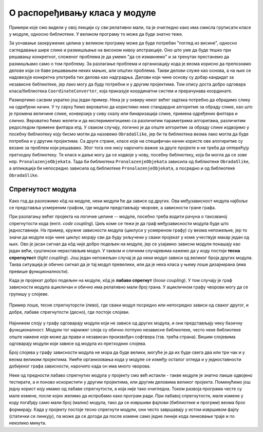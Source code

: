 О распоређивању класа у модуле
==============================

.. comment

    Дотаћи ћемо се 
    и појмова тесне и лабаве спрегнутости, које треба имати на уму приликом организовања класа у 
    библиотеке.

Примери које смо видели у овој лекцији су сви релативно мали, па је очигледно како има смисла 
груписати класе у модуле, односно библиотеке. У великом програму то може да буде знатно теже.

За уочавање заокружених целина у великом програму може да буде потребан "поглед из висине", 
односно сагледавање шире слике и размишљање на високом нивоу апстракције. Оно што уме да буде 
тешко при решавању конкретног, сложеног проблема је да умемо "да се измакнемо" и за тренутак 
престанемо да размишљамо само о том проблему. За разлагање проблема и организацију кода је 
веома корисно да препознамо делове који се баве решавањем неких мањих, али општих проблема. 
Такви делови служе као основа, а на њих се надовезује конкретна употреба тих делова као 
надградња. Делови који чине основу су добар кандидат за независне библиотеке, јер лако могу да 
буду потребни и у другим пројектима. Том опису доста добро одговара класа/библиотека 
``CoordinateConverter``, која приказује координатни систем и прерачунава координате. 

Размортимо сасвим укратко још један пример. Нека је у оквиру неког већег задтака потребно да 
обрадимо слику на одређени начин. У ту сврху ћемо вероватно да користимо неке стандардне алгоритме 
за обраду слике, као што је промена величине слике, конверзија у сиву скалу или бинаризација 
слике, примена одређених филтара и слично. Вероватно ћемо желети и да експериментишемо са 
различитим параметрима алгоритама, различитим редоследом примене филтара итд. У сваком случају, 
логично је да опште алгоритме за обраду слике издвојимо у посебну библиотеку коју бисмо могли да 
назовемо ``ObradaSlike``, јер би та библиотека веома лако могла да буде потребна и у другим 
пројектима. Са друге стране, класе које на специфичан начин користе ове алогиритме су везане за 
проблем који решавамо. Због тога оне нису нарочито важне за друге пројекте и не треба да 
оптерећују претходну библиотеку. Те класе и даље могу да се издвоје у нову, посебну библиотеку, 
која би могла да се зове нпр. ``PronalazenjeObjekata``. Тада би библиотека ``PronalazenjeObjekata`` 
зависила од библиотеке ``ObradaSlike``, а апликација би непосредно зависила од библиотеке 
``PronalazenjeObjekata``, а посредно и од библиотеке ``ObradaSlike``.

Спрегнутост модула
------------------

Како год да разложимо кôд на модуле, неки модули ће да зависе од других. Ова међузависност модула 
најбоље се представља усмереним графом, где модули представљају чворове, а зависности гране графа. 

При разлагању већег пројекта на логичке целине -- модуле, посебно треба водити рачуна о такозваној 
спрегнутости кода (енгл. *code coupling*). Циљ коме се тежи је да граф међузависности модула буде 
што једноставнији. На пример, кружне зависности модула (циклуси у усмереном графу) су веома 
непожељне, јер то значи да модули који чине циклус морају сви да буду укључени у сваки пројекат у 
коме учествује макар један од њих. Ово је јасан сигнал да кôд није добро подељен на модуле, јер се 
узајамно зависни модули понашају као један већи, суштински нерастављив модул. У таквом и сличним 
случајевима кажемо да у коду постоји **тесна спрегнутост** (*tight coupling*). Још један непожељан 
случај је да неки модул зависи од великог броја других модула. Таква ситуација је обично сигнал да 
је тај модул превелики, или да је нека класа у њему лоше дизајнирана (има превише функционалности). 

Када је пројекат добро подељен на модуле, кôд је **лабаво спрегнут** (*loose coupling*). У том 
случају је граф зависности модула ацикличан и обично има релативно мали број грана. У ацикличном 
графу чворови могу да се групишу у слојеве. 

.. figure:: ../../_images/spregnutost.png
    :width: 600px
    :align: center   
    
    Пример лоше, тесне спрегнуторсти (лево), где сваки модул посредно или непосредно зависи од 
    сваког другог, и добре, лабаве спрегнутости (десно), где постоје слојеви.

Најнижем слоју у графу одговарају модули који не зависе од других модула, и они представљају неку 
базичну функционалност. Модули тог најнижег слоја су обично потпуно независне библиотеке, често 
неке библиотеке опште намене које може да прави и независан произвођач софтвера (тзв. трећа страна). 
Вишим слојевима одговарају модули који зависе од модула из претходних слојева. 

Број слојева у графу зависности модула не мора да буде велики, могуће је да их буде свега два или 
три чак и у веома великим пројектима. Умеће организовања кода у модуле се између осталог огледа и 
у једноставности добијеног графа зависности, нарочито када он има много чворова.

.. suggestionnote::

    Да би кôд могао да буде боље подељен на модуле, корисно је да су интерфејси, тј. јавни делови тих 
    модула мали. Другим речима, треба избегавати "универзалне", или "сваштарске" библиотеке, које 
    раде све што нам је потребно. 

Неке од предности лабаво спрегнутих модула у пројекту смо већ истакли - такве модуле је знатно 
лакше одвојено тестирати, а и поново искористити у другим пројектима, или другим деловима великог 
пројекта. Поменућемо још једну корист коју имамо од лабаве спрегнутости, а која није тако 
очигледна. Током развоја програма честе су мале измене, после којих желимо да испробамо како 
програм ради. При лабавој спрегнутости, мале измене у коду погађају само мали број (малих) 
модула, тако да се извршиви фајлови (библиотеке и прогрми) веома брзо формирају. Када у пројекту 
постоје тесно спрегнути модули, они често завршавају у истом извршивом фајлу (статички се линкују), 
па може да се догоди да после измене само једне линије кода линковање траје и по неколико минута.


